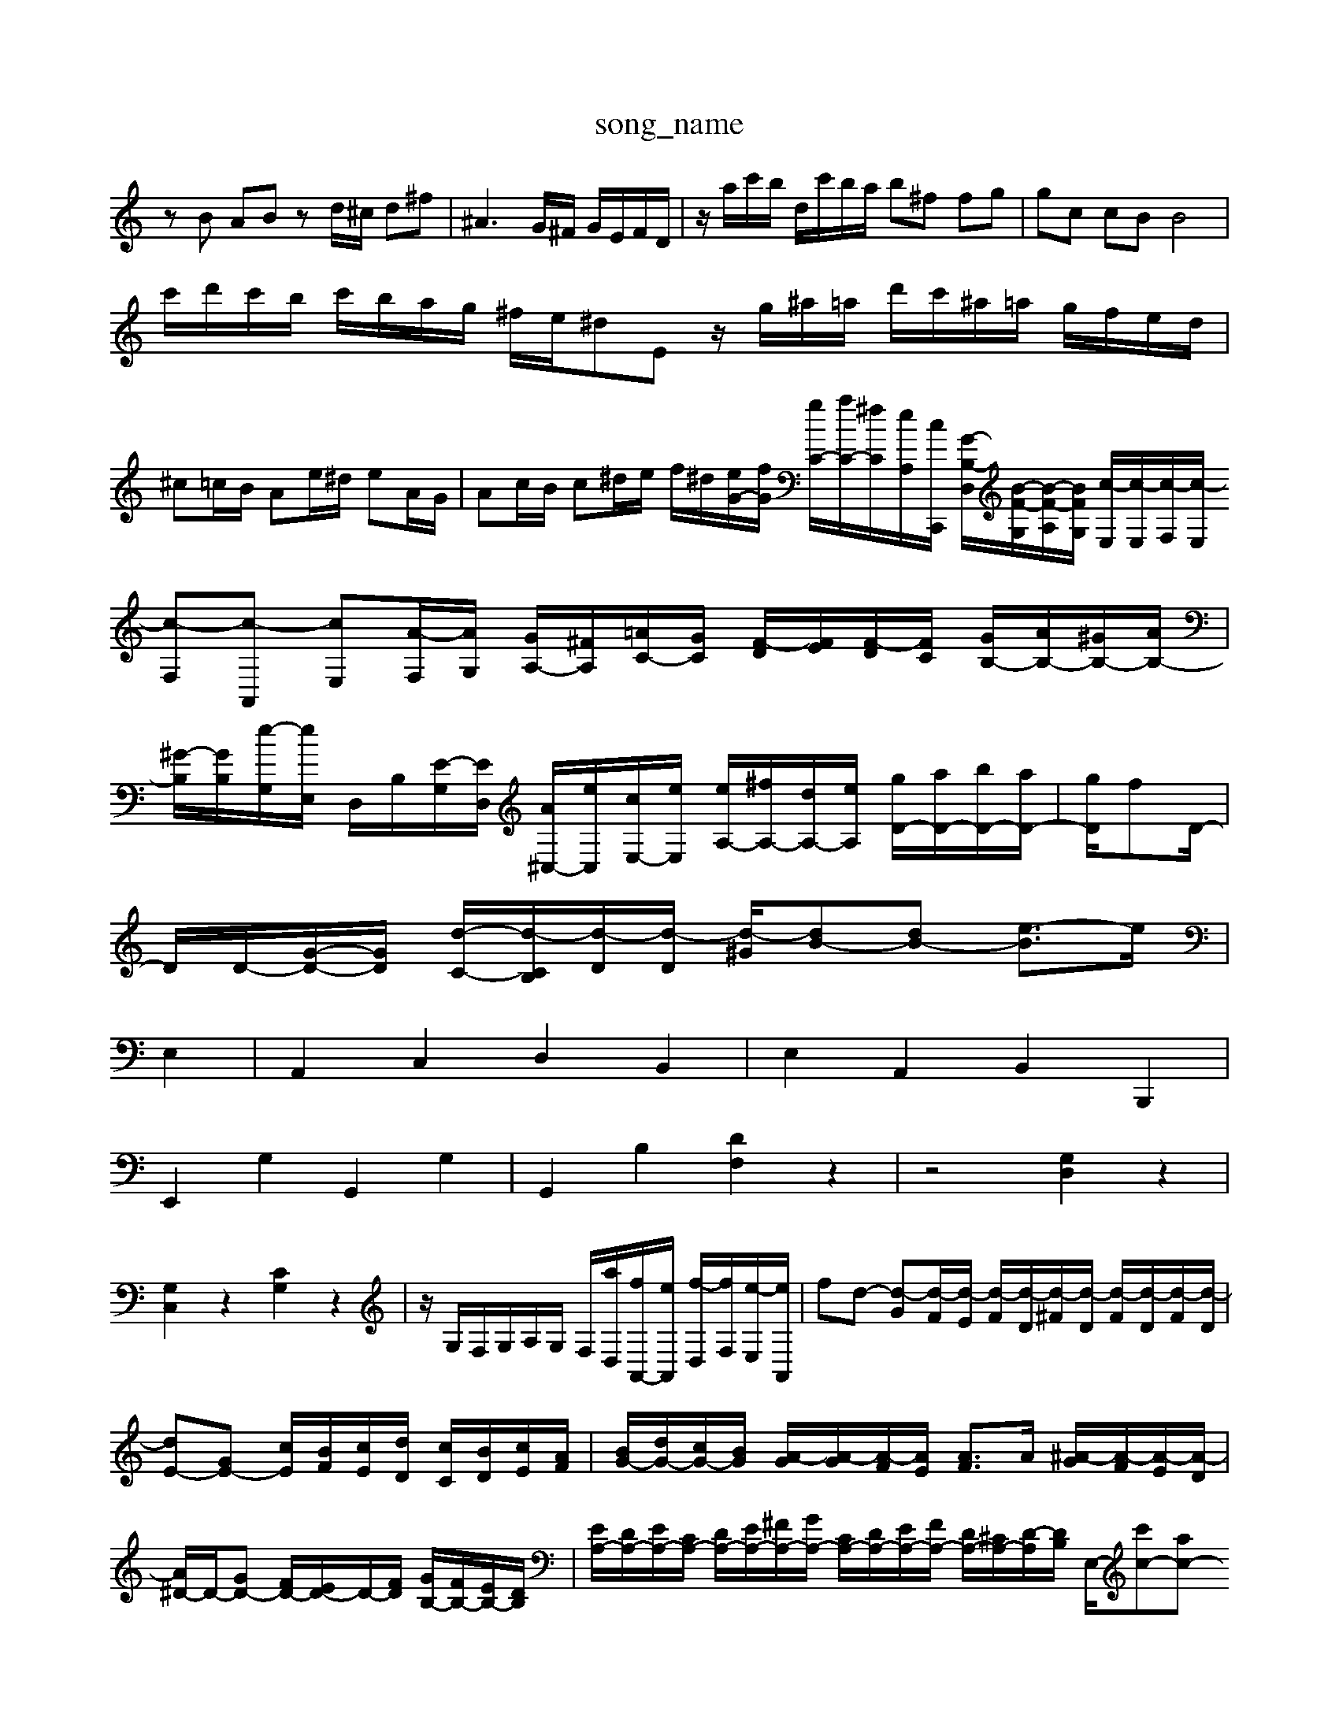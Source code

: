 X: 1
T:song_name
K:C % 0 sharps
V:1
%%MIDI program 0
zB AB zd/2^c/2 d^f| \
^A3G/2^F/2 G/2E/2F/2D/2| \
z/2a/2c'/2b/2 d/2c'/2b/2a/2 b^f fg| \
gc cB B4|
c'/2d'/2c'/2b/2 c'/2b/2a/2g/2 ^f/2e/2^dE z/2g/2^a/2=a/2 d'/2c'/2^a/2=a/2 g/2f/2e/2d/2|
^c=c/2B/2 Ae/2^d/2 eA/2G/2| \
Ac/2B/2 c^d/2e/2 f/2^d/2[eG-]/2[fG]/2 [gC-]/2[aC-]/2[^fC-]/2[eA,-]/2[cC,,]/2 [G-B,-D,]/2[B-F-G,]/2[B-F-A,]/2[BFG,]/2 [c-E,]/2[c-E,]/2[c-F,]/2[c-E,]/2 [c-F,][c-A,,] [cE,][A-F,]/2[AG,]/2 [GA,-]/2[^FA,]/2[=AC-]/2[GC]/2 [F-D]/2[FE]/2[F-D]/2[FC]/2 [GB,-]/2[AB,-]/2[^GB,-]/2[AB,-]/2| \
[^G-B,]/2[GB,]/2[e-G,]/2[eE,]/2 D,/2B,/2[E-G,]/2[ED,]/2 [A^C,-]/2[eC,]/2[cE,-]/2[eE,]/2 [eA,-]/2[^fA,-]/2[dA,-]/2[eA,]/2 [gD-]/2[aD-]/2[bD-]/2[aD-]/2| \
[gD]/2fD/2-|
D/2D/2-[G-D-]/2[G-D]/2 [d-C-]/2[d-CB,]/2[d-D]/2[d-D]/2 [d-^G]/2[dB-][dB-] [e-B]3/2e/2|
 E,2| \
A,,2 C,2 D,2 B,,2| \
E,2 A,,2 B,,2 B,,,2|
E,,2 G,2 G,,2 G,2| \
G,,2 B,2 [DF,]2 z2| \
z4 [G,D,]2 z2|
[G,C,]2 z2 [CG,]2 z2| \
z/2G,/2F,/2G,/2A,/2G,/2 F,/2[aD,]/2[fA,,-]/2[eA,,]/2 [f-D,]/2[fF,]/2[e-E,]/2[eA,,]/2| \
fd- [d-G][d-F]/2[d-E]/2 [d-F]/2[d-D]/2[d-^F]/2[d-D]/2 [d-F]/2[d-D]/2[d-F]/2[d-D]/2| \
[dE-][GE-] [cE]/2[BF]/2[cE]/2[dD]/2 [cC]/2[BD]/2[cE]/2[AF]/2| \
[BG-]/2[dG-]/2[cG-]/2[BG]/2 [A-G]/2[A-G]/2[A-F]/2[AE]/2 [AF]3/2A/2 [^A-G]/2[A-F]/2[A-E]/2[A-D]/2|
[A^D-]/2D/2-[GD-] [FD-]/2[ED-]/2D/2-[FD]/2 [GB,-]/2[FB,-]/2[EB,-]/2[DB,]/2| \
[EA,-]/2[DA,-]/2[EA,-]/2[CA,-]/2 [DA,-]/2[EA,-]/2[^FA,-]/2[GA,-]/2 [CA,-]/2[DA,-]/2[EA,-]/2[FA,-]/2 [DA,-]/2[^CA,-]/2[D-A,]/2[DB,]/2 E,/2-[c'c-][ac-] [d'-c]/2[d'-f]/2[d'-a]/2[d'-a]/2| \
[d'^a-]/2a/2^d e=a ^ae [e'c']|
[c'a-][ba] [ba][b^g] [ag][ge]| \
[^a^g][=ae-]/2[c'e]/2 [bg-]/2[ag]/2[^f-^C]/2[fA,]/2 [f=A,][eG,] [gA,]/2[aA,]/2[gA,]/2[eG,]/2| \
[fA,-]/2[eA,-]/2[dA,-]/2[eA,-]/2 [d-A,-F-]/2[a-dE-]/2[a-E] [a-A]/2[a-f]/2[a^g-c]|
[gd]/2^g/2a/2g/2 f/2g/2a/2b/2 c'/2b/2a/2c'/2| \
b/2a/2g/2b/2 a/2g/2^f/2a/2 g/2f/2g/2e/2| \
d/2e/2g/2^a/2 g/2f/2e/2d/2 c/2e/2d/2f/2 e/2g/2=f/2e/2| \
d/2c/2^A/2=A/2 d/2^A/2=A/2G/2 ^A/2=A/2G/2^F/2 E/2F/2E/2D/2| \
C/2A,-E,-]/2[C-E,-C,]/2[C-E,C,-]/2[CE,C,]/2 F,/2-[A,-F,]/2[A,-E,]/2[A,-D,]/2| \
[A,-E,-]/2[A,G,E,-]/2[A,-E,-]/2[A,-G,E,-]/2 [A,-^F,E,-]/2[A,-G,E,-]/2[A,-=F,E,]/2[A,-E,]/2 [A,-E,-]/2[A,-G,E,-]/2[A,-F,E,]/2[A,-E,]/2 [A,-E,-]/2[A,E,-C,]/2[F,E,-]/2[A,-E,-]/2|[A,E,-A,,-]/2[A,-E,-A,,-]/2[A,E,-^C,A,,-]/2[D,A,,A,,]/2B,,/2 C,2- [A,-C,-]2[A,-C,]/2A,/2| \
[A,D,]3 [B,E,-][G,E,-] [C-E,-]3[C-E,]/2C/2-| \
[CD,-][A,D,] [B,E,]2 [A,^C,]2 [^G,B,,]2|
[B,-B,,][B,-A,,] [B,-G,,][B,^F,,] [C-E,,][C-D,,] [C-E,,][CF,,]| \
E,,/2-[A,,-E,,]/2A,,| \
D,3/2F,/2-|
F,/2-[A,-F,]/2A,| \
C2| \
z2| \
G,,3/2^A,,/2-|
^A,,/2-[D,-A,,]/2D,| \
D,3/2F,/2-| \
F,/2-[A,-F,]/2A,| \
C,3/2F,/2-|
F,/2-[A,-F,]/2A,| \
C3/2F/2-| \
F/2-[FG,-]/2G,| \
F,2-|
F,2-| \
F,2-| \
F,/2z/2D| \
F,2-|
F,D| \
F,/2G,/2F,/2G,/2| \
F,2-| \
F,/2G,/2E,/2F,/2 D,E,|
F,2 zB,,/2^C,/2 D,C,| \
B,,A,, D,B,, B,,G,,| G,,3D,,  (3B,,,A,,B,,| \
C,3/2E,3/2 E,6- E,3/2z/2 D,4| \
C,4- C,3/2z/2 C,4|
[D,G,,]4 C,4- [C,C,,]2| \
[C,A,,-]2 [D,A,,-]2 [C,A,,-]2 [B,,A,,-]2 [C,A,,-]2 [D,-A,,-]2 [D,A,,-]2 [E,A,,-]2 [B,,-A